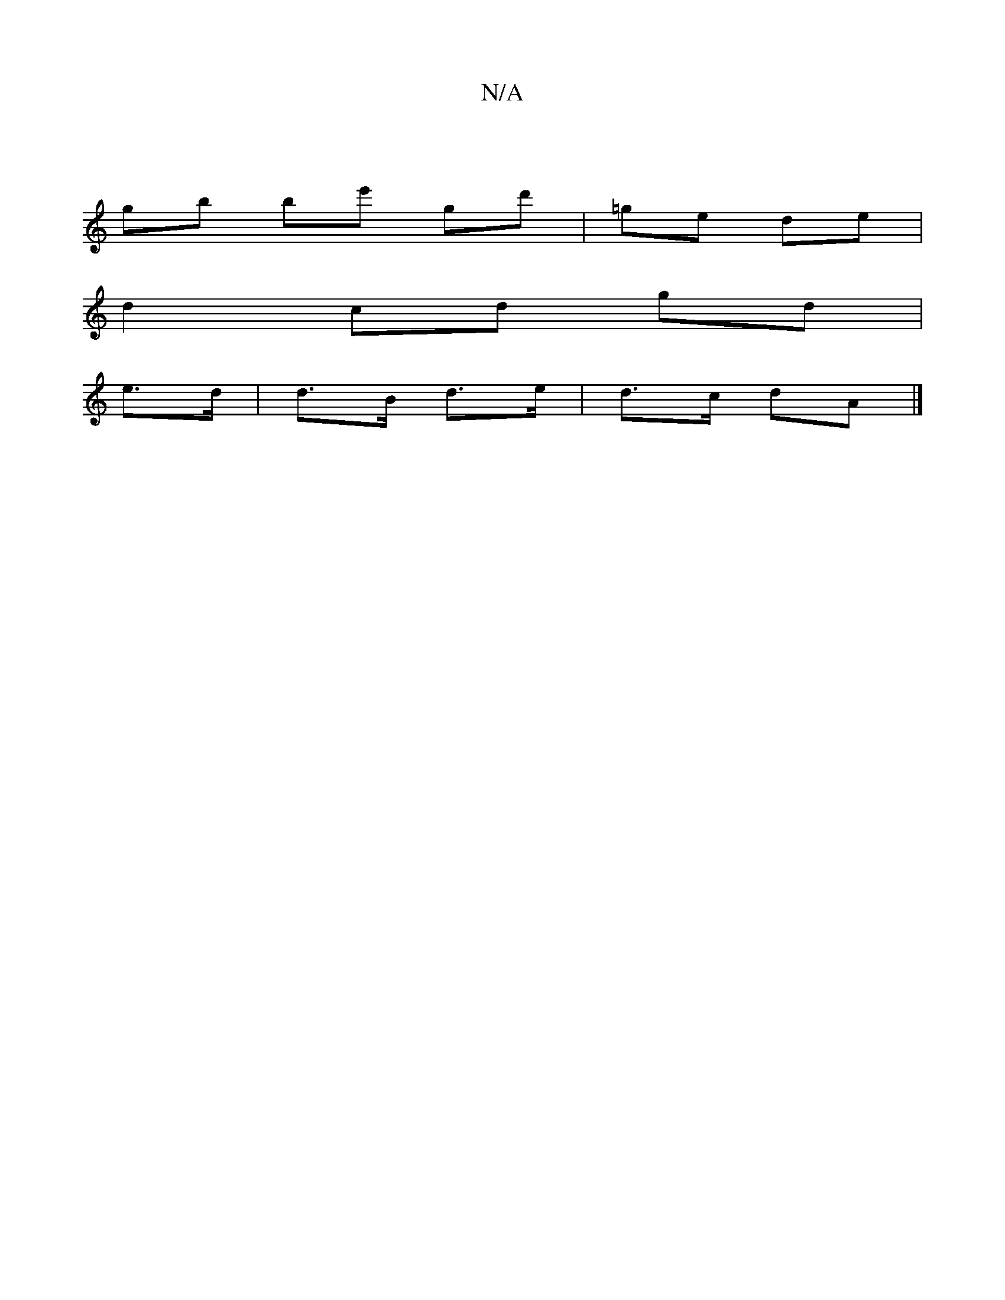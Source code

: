 X:1
T:N/A
M:4/4
R:N/A
K:Cmajor
|
G'b be' gd'|=ge de|
d2 cd gd|
e>d|d>B d>e|d>c dA |]

|:D2 Dc' | ef dB AG|FF FA|A4 FA|
G3G FG|
Bc|Bd eg af|ge ed Bd|Bg ~a2 ^c'b| ab ag | ga ga g^g|a2ef g2|
^g2 g2 fg| ag ed cB |
Ae df | g3 f dBG|AcB 